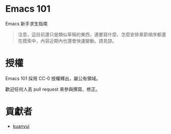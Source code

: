 * Emacs 101
Emacs 新手求生指南

#+BEGIN_QUOTE
注意，這目前還只是類似草稿的東西，連要寫什麼、怎麼安排章節順序都還在摸索中，內容近期內也還會快速變動。請見諒。
#+END_QUOTE

* 授權
Emacs 101 採用 CC-0 授權釋出，屬公有領域。

歡迎任何人丟 pull request 來參與撰寫、修正。

* 貢獻者
- [[https://kuanyui.github.io/][kuanyui]]
